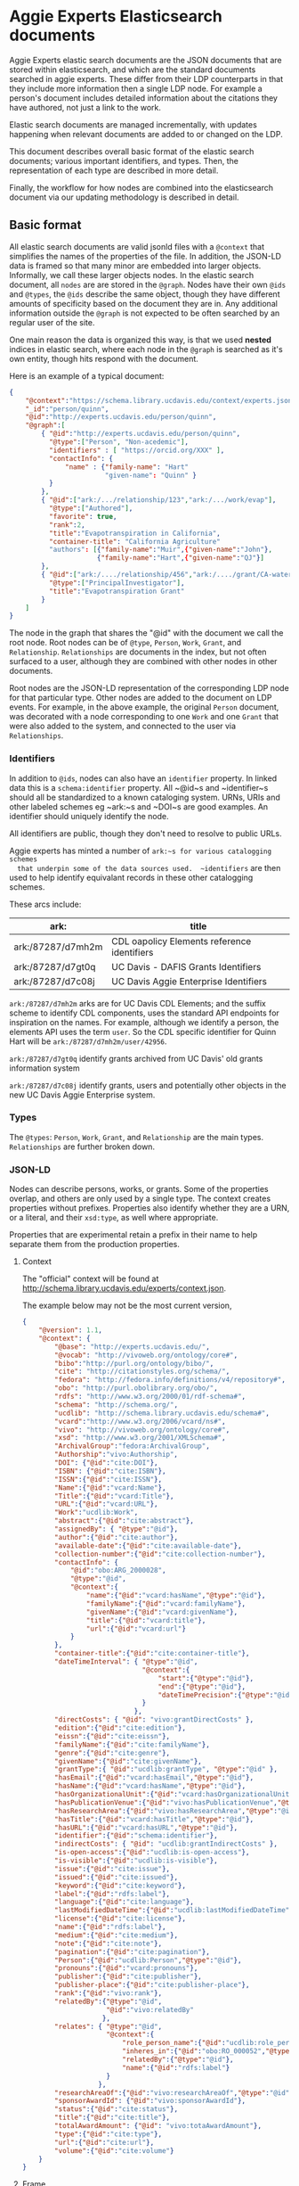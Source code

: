 * Aggie Experts Elasticsearch documents

  Aggie Experts elastic search documents are the JSON documents that are stored
  within elasticsearch, and which are the standard documents searched in aggie
  experts.  These differ from their LDP counterparts in that they include more
  information then a single LDP node. For example a person's document includes
  detailed information about the citations they have authored, not just a link
  to the work.

  Elastic search documents are managed incrementally, with updates happening
  when relevant documents are added to or changed on the LDP.

  This document describes overall basic format of the elastic search documents;
  various important identifiers, and types.  Then, the representation of each
  type are described in more detail.

  Finally, the workflow for how nodes are combined into the elasticsearch
  document via our updating methodology is described in detail.


** Basic format

   All elastic search documents are valid jsonld files with a ~@context~ that
   simplifies the names of the properties of the file. In addition, the JSON-LD
   data is framed so that many minor are embedded into larger objects.
   Informally, we call these larger objects nodes.  In the elastic search
   document, all ~nodes~ are are stored in the ~@graph~.  Nodes have their own
   ~@ids~ and ~@types~, the ~@ids~ describe the same object,  though they have
   different amounts of specificity based on the document they are in.  Any
   additional information outside the ~@graph~ is not expected to be often
   searched by an regular user of the site.

   One main reason the data is organized this way, is that we used *nested*
   indices in elastic search, where each node in the ~@graph~ is searched as
   it's own entity, though hits respond with the document.

   Here is an example of a typical document:
   #+begin_src json
     {
         "@context":"https://schema.library.ucdavis.edu/context/experts.json",
         "_id":"person/quinn",
         "@id":"http://experts.ucdavis.edu/person/quinn",
         "@graph":[
             { "@id":"http://experts.ucdavis.edu/person/quinn",
               "@type":["Person", "Non-acedemic"],
               "identifiers" : [ "https://orcid.org/XXX" ],
               "contactInfo": {
                   "name" : {"family-name": "Hart"
                             "given-name": "Quinn" }
               }
             },
             { "@id":["ark:/.../relationship/123","ark:/.../work/evap"],
               "@type":["Authored"],
               "favorite": true,
               "rank":2,
               "title":"Evapotranspiration in California",
               "container-title": "California Agriculture"
               "authors": [{"family-name":"Muir",{"given-name":"John"},
                           {"family-name":"Hart",{"given-name":"QJ"}]
             },
             { "@id":["ark:/..../relationship/456","ark:/..../grant/CA-water"],
               "@type":["PrincipalInvestigator"],
               "title":"Evapotranspiration Grant"
             }
         ]
     }
   #+end_src

   The node in the graph that shares the "@id" with the document we call the
   root node.  Root nodes can be of ~@type~, ~Person~, ~Work~, ~Grant~, and
   ~Relationship~.  ~Relationships~ are documents in the index, but not often
   surfaced to a user, although they are combined with other nodes in other
   documents.

   Root nodes are the JSON-LD representation of the corresponding LDP node for
   that particular type.  Other nodes are added to the document on LDP events.
   For example, in the above example, the original ~Person~ document, was
   decorated with a node corresponding to one ~Work~ and one ~Grant~ that were
   also added to the system, and connected to the user via ~Relationships~.

*** Identifiers

    In addition to ~@ids~, nodes can also have an ~identifier~ property.  In
  linked data this is a ~schema:identifier~ property.  All ~@id~s and
  ~identifier~s should all be standardized to a known cataloging system.  URNs,
  URIs and other labeled schemes eg ~ark:~s and ~DOI~s are good examples.  An
  identifier should uniquely identify the node.

  All identifiers are public, though they don't need to resolve to public URLs.

  Aggie experts has minted a number of ~ark:~s for various catalogging schemes
  that underpin some of the data sources used.  ~identifiers~ are then used to
  help identify equivalant records in these  other catalogging schemes.

  These arcs include:

  | ark:              | title                                       |
  |-------------------+---------------------------------------------|
  | ark:/87287/d7mh2m | CDL oapolicy Elements reference identifiers |
  | ark:/87287/d7gt0q | UC Davis - DAFIS Grants Identifiers         |
  | ark:/87287/d7c08j | UC Davis Aggie Enterprise Identifiers       |


  ~ark:/87287/d7mh2m~ arks are for UC Davis CDL Elements; and the suffix scheme
  to identify CDL components, uses the standard API endpoints for inspiration on
  the names.  For example, although we identify a person, the elements API uses
  the term ~user~.  So the CDL specific identifier for Quinn Hart will be
  ~ark:/87287/d7mh2m/user/42956~.

  ~ark:/87287/d7gt0q~ identify grants archived from UC Davis' old grants
  information system

  ~ark:/87287/d7c08j~ identify grants, users and potentially  other objects in
  the new UC Davis Aggie Enterprise system.

*** Types

    The ~@types~: ~Person~, ~Work~, ~Grant~, and ~Relationship~ are the main
    types. ~Relationships~ are further broken down.

*** JSON-LD

    Nodes can describe persons, works, or grants.  Some of the properties
    overlap, and others are only used by a single type.  The context creates
    properties without prefixes.  Properties also identify whether they are a
    URN, or a literal, and their ~xsd:type~, as well where appropriate.

    Properties that are experimental retain a prefix in their name to help
    separate them from the production properties.

**** Context

     The "official" context will be found at
     http://schema.library.ucdavis.edu/experts/context.json.

     The example below may not be the most current version,

     #+name: experts_context
     #+begin_src json
       {
           "@version": 1.1,
           "@context": {
               "@base": "http://experts.ucdavis.edu/",
               "@vocab": "http://vivoweb.org/ontology/core#",
               "bibo":"http://purl.org/ontology/bibo/",
               "cite": "http://citationstyles.org/schema/",
               "fedora": "http://fedora.info/definitions/v4/repository#",
               "obo": "http://purl.obolibrary.org/obo/",
               "rdfs": "http://www.w3.org/2000/01/rdf-schema#",
               "schema": "http://schema.org/",
               "ucdlib": "http://schema.library.ucdavis.edu/schema#",
               "vcard":"http://www.w3.org/2006/vcard/ns#",
               "vivo": "http://vivoweb.org/ontology/core#",
               "xsd": "http://www.w3.org/2001/XMLSchema#",
               "ArchivalGroup":"fedora:ArchivalGroup",
               "Authorship":"vivo:Authorship",
               "DOI": {"@id":"cite:DOI"},
               "ISBN": {"@id":"cite:ISBN"},
               "ISSN":{"@id":"cite:ISSN"},
               "Name":{"@id":"vcard:Name"},
               "Title":{"@id":"vcard:Title"},
               "URL":{"@id":"vcard:URL"},
               "Work":"ucdlib:Work",
               "abstract":{"@id":"cite:abstract"},
               "assignedBy": { "@type":"@id"},
               "author":{"@id":"cite:author"},
               "available-date":{"@id":"cite:available-date"},
               "collection-number":{"@id":"cite:collection-number"},
               "contactInfo": {
                   "@id":"obo:ARG_2000028",
                   "@type":"@id",
                   "@context":{
                       "name":{"@id":"vcard:hasName","@type":"@id"},
                       "familyName":{"@id":"vcard:familyName"},
                       "givenName":{"@id":"vcard:givenName"},
                       "title":{"@id":"vcard:title"},
                       "url":{"@id":"vcard:url"}
                   }
               },
               "container-title":{"@id":"cite:container-title"},
               "dateTimeInterval": { "@type":"@id",
                                     "@context":{
                                         "start":{"@type":"@id"},
                                         "end":{"@type":"@id"},
                                         "dateTimePrecision":{"@type":"@id"}
                                     }
                                   },
               "directCosts": { "@id": "vivo:grantDirectCosts" },
               "edition":{"@id":"cite:edition"},
               "eissn":{"@id":"cite:eissn"},
               "familyName":{"@id":"cite:familyName"},
               "genre":{"@id":"cite:genre"},
               "givenName":{"@id":"cite:givenName"},
               "grantType":{ "@id":"ucdlib:grantType", "@type":"@id" },
               "hasEmail":{"@id":"vcard:hasEmail","@type":"@id"},
               "hasName":{"@id":"vcard:hasName","@type":"@id"},
               "hasOrganizationalUnit":{"@id":"vcard:hasOrganizationalUnit","@type":"@id"},
               "hasPublicationVenue":{"@id":"vivo:hasPublicationVenue","@type":"@id"},
               "hasResearchArea":{"@id":"vivo:hasResearchArea","@type":"@id" },
               "hasTitle":{"@id":"vcard:hasTitle","@type":"@id"},
               "hasURL":{"@id":"vcard:hasURL","@type":"@id"},
               "identifier":{"@id":"schema:identifier"},
               "indirectCosts": { "@id": "ucdlib:grantIndirectCosts" },
               "is-open-access":{"@id":"ucdlib:is-open-access"},
               "is-visible":{"@id":"ucdlib:is-visible"},
               "issue":{"@id":"cite:issue"},
               "issued":{"@id":"cite:issued"},
               "keyword":{"@id":"cite:keyword"},
               "label":{"@id":"rdfs:label"},
               "language":{"@id":"cite:language"},
               "lastModifiedDateTime":{"@id":"ucdlib:lastModifiedDateTime","@type":"xsd:dateTime"},
               "license":{"@id":"cite:license"},
               "name":{"@id":"rdfs:label"},
               "medium":{"@id":"cite:medium"},
               "note":{"@id":"cite:note"},
               "pagination":{"@id":"cite:pagination"},
               "Person":{"@id":"ucdlib:Person","@type":"@id"},
               "pronouns":{"@id":"vcard:pronouns"},
               "publisher":{"@id":"cite:publisher"},
               "publisher-place":{"@id":"cite:publisher-place"},
               "rank":{"@id":"vivo:rank"},
               "relatedBy":{"@type":"@id",
                            "@id":"vivo:relatedBy"
                           },
               "relates": { "@type":"@id",
                            "@context":{
                                "role_person_name":{"@id":"ucdlib:role_person_name"},
                                "inheres_in":{"@id":"obo:RO_000052","@type":"@id"},
                                "relatedBy":{"@type":"@id"},
                                "name":{"@id":"rdfs:label"}
                            }
                          },
               "researchAreaOf":{"@id":"vivo:researchAreaOf","@type":"@id"},
               "sponsorAwardId": {"@id":"vivo:sponsorAwardId"},
               "status":{"@id":"cite:status"},
               "title":{"@id":"cite:title"},
               "totalAwardAmount": {"@id": "vivo:totaAwardAmount"},
               "type":{"@id":"cite:type"},
               "url":{"@id":"cite:url"},
               "volume":{"@id":"cite:volume"}
           }
       }
     #+end_src


**** Frame

     Every document uses the same frame as well.  The frame mostly controls what
     types are made the root type.  The "official" frame will be found at
     http://schema.library.ucdavis.edu/experts/frame.json.

     Below is a recent frame.  The contactInfo has special @embedding so that
     names are replicated accross multiple vcards.

     #+name: experts_frame
     #+begin_src json
       {
           "@version": 1.1,
           "@context":"https://schema.library.ucdavis.edu/experts/context.json",
           "contactInfo": {
               "@embed":"@always",
               "@omitDefault":true,
               "@default":"@null" },
           "@embed": "@always",
           "@type": ["Person","Work","Grant","Relationship","Authorship"]
       }
     #+end_src

** Specfic Types
*** Person

**** Identifiers

  Expected identifiers for person include:

  *eduroam* - In Aggie Experts, we use one-direction hash function of a users'
  eduroam identifier as our default identifier.  This allows agents that know a
  users' eduroam identifier to discover the user, but does not show a users
  eduroam identifier.  At UCDavis, users' eduroam identifiers are their userID
  (or casID) suffixed with ~@ucdavis.edu~.  Notionally, a user is identified as
  ~"http://experts.ucdavis.edu/person/" + md5(userId + "@ucdavis.edu")~

  *ORCID* - We use the standard URI for this, eg:
  `https://orcid.org/0000-0001-9829-8914` Note that ORCID uses https: as their
  identifier of choice.

  *UC Davis Aggie Enterprise*: Aggie Enterprise uses UC Path identifiers for
  users. We use a one-dimensional function to map this to a public identifier.
  This allows agents with knowledge of a users' Aggie Enterprise identifier to
  find that user, but disallows public discovery of a users' identifier.

  *CDL ARK* - use `ark:/87287/d7mh2m/user/[number]` as in
  `ark:/87287/d7mh2m/user/42956` We will mint a new ark: everytime numbering
  changes

  *email* - If email is public via ODR, we will add campus emails as in
  `email:qjhart@ucdavis.edu`

  Other identifiers, https://www.webofscience.com/wos/author/record/M-4572-2018,
  http://www.scopus.com/authid/detail.url?authorId=6506365550 are *TBD*


**** Example

  #+begin_src json
    {
  "@context" : "http://schema.library.ucdavis.edu/context/aggie_experts.json",
  "_id" : "person/66356b7eec24c51f01e757af2b27ebb8",
  "@id" : "person/66356b7eec24c51f01e757af2b27ebb8",
  "@graph":[
  {
    "@id" : "person/66356b7eec24c51f01e757af2b27ebb8",
    "identifier": [
       "https://orcid.org/0000-0001-9829-8914",
       "ark:/87287/d7mh2m/user/42956",
       "email:qjhart@ucdavis.edu",
       "http://experts.ucdavis.edu/person/66356b7eec24c51f01e757af2b27ebb8"
    ]
  }]
  }
  #+end_src

*** Work
    Works specify scholarly research.  The focus of this is currently on
    citations.

**** Identifiers
  Works can have `DOIs` and the CDL element `ark:` DOIs are case insenstive, but
  should be in upper-case in the identifier property.  If a work has a DOI, we
  will use that as the `@id` in Aggie Experts, if it doesn't then we'll use the
  CDL `ark` identifier.

**** Example

  An example of a work is shown below:

  #+begin_src json
  {
  "@context" : "http://schema.library.ucdavis.edu/context/aggie_experts.json",
  "@id" : "/work/DOI:10.1080/10286600802003500",
  "@graph":[
  {
    "@id" : "http://experts.ucdavis.edu//work/DOI:10.1080/10286600802003500",
    "identifier": [
       "ark:/87287/d7mh2m/publication/1442289",
       "DOI:10.1080/10286600802003500"
    ]
  }]
  }#+end_src
*** Grant
**** Identifiers

  Grants are still TBD.  Right now, we have loads of grants that come from the
  old system.  We *could* mint another `ark:` for those, which may be required,
  since moving forward, we'll need another `ark:` for the new grants.  We are
  generating alot of arks: in that case.
** Document Updates

   As described above, elasticsarch documents are incrementally updated when new
   records are added to the system.  Events include; insertions, updates, and
   deletions.  In addition, the generation of the documents is not sensitive to
   the order in which records are added to the LDP.  For example, it does not
   matter the order of adding a person, relationship and work to the system.
   When all three are added, the Person's record will include reference to the
   authored work, and the Work record will include

*** Helpful endpoints

   Aggie Experts includes methods to access particular document information.

**** Services

***** Transform

      The transform service provides access to the root node for any valid type
      with in the Aggie Experts system.  For example
      [[http://localhost/fcrepo/rest/person/66356b7eec24c51f01e757af2b27ebb8/svc:node][/person/66356b7eec24c51f01e757af2b27ebb8/svc:node]] responds with the root
      node for Quinn Hart.  These nodes are the direct transform of the LDP node
      corresponding to the
      http://localhost/fcrepo/rest/person/66356b7eec24c51f01e757af2b27ebb8
      location.


***** Experts API

      The API endpoint provides access to the complete elastic search records.
      Elastic search documents include the root node, as well as nodes that are
      added when supporting documents are added to the LDP. For example,
      [[http://localhost/api/experts/person/66356b7eec24c51f01e757af2b27ebb8][/api/experts/person/66356b7eec24c51f01e757af2b27ebb8]] provides access to a
      complete record for qjhart@ucdavis.edu


      #+begin_src bash
        doc=http://localhost/api/experts/person/66356b7eec24c51f01e757af2b27ebb8
        http $doc | jq '._source["@graph"][]["@id"]'
      #+end_src
